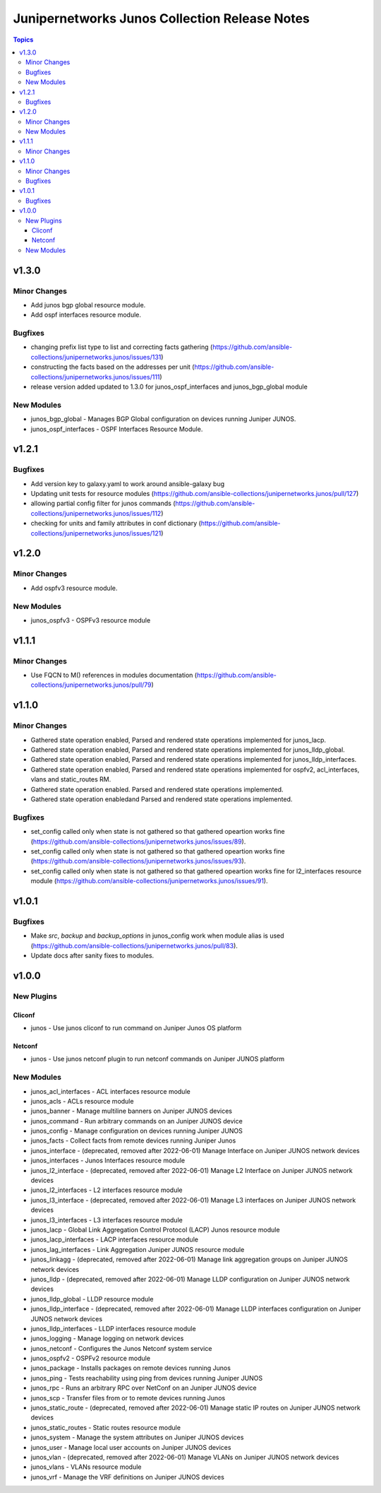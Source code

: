 ==============================================
Junipernetworks Junos Collection Release Notes
==============================================

.. contents:: Topics


v1.3.0
======

Minor Changes
-------------

- Add junos bgp global resource module.
- Add ospf interfaces resource module.

Bugfixes
--------

- changing prefix list type to list and correcting facts gathering (https://github.com/ansible-collections/junipernetworks.junos/issues/131)
- constructing the facts based on the addresses per unit (https://github.com/ansible-collections/junipernetworks.junos/issues/111)
- release version added updated to 1.3.0 for junos_ospf_interfaces and junos_bgp_global module

New Modules
-----------

- junos_bgp_global - Manages BGP Global configuration on devices running Juniper JUNOS.
- junos_ospf_interfaces - OSPF Interfaces Resource Module.

v1.2.1
======

Bugfixes
--------

- Add version key to galaxy.yaml to work around ansible-galaxy bug
- Updating unit tests for resource modules (https://github.com/ansible-collections/junipernetworks.junos/pull/127)
- allowing partial config filter for junos commands (https://github.com/ansible-collections/junipernetworks.junos/issues/112)
- checking for units and family attributes in conf dictionary (https://github.com/ansible-collections/junipernetworks.junos/issues/121)

v1.2.0
======

Minor Changes
-------------

- Add ospfv3 resource module.

New Modules
-----------

- junos_ospfv3 - OSPFv3 resource module

v1.1.1
======

Minor Changes
-------------

- Use FQCN to M() references in modules documentation (https://github.com/ansible-collections/junipernetworks.junos/pull/79)

v1.1.0
======

Minor Changes
-------------

- Gathered state operation enabled, Parsed and rendered state operations implemented for junos_lacp.
- Gathered state operation enabled, Parsed and rendered state operations implemented for junos_lldp_global.
- Gathered state operation enabled, Parsed and rendered state operations implemented for junos_lldp_interfaces.
- Gathered state operation enabled, Parsed and rendered state operations implemented for ospfv2, acl_interfaces, vlans and static_routes RM.
- Gathered state operation enabled. Parsed and rendered state operations implemented.
- Gathered state operation enabledand Parsed and rendered state operations implemented.

Bugfixes
--------

- set_config called only when state is not gathered so that gathered opeartion works fine (https://github.com/ansible-collections/junipernetworks.junos/issues/89).
- set_config called only when state is not gathered so that gathered opeartion works fine (https://github.com/ansible-collections/junipernetworks.junos/issues/93).
- set_config called only when state is not gathered so that gathered opeartion works fine for l2_interfaces resource module (https://github.com/ansible-collections/junipernetworks.junos/issues/91).

v1.0.1
======

Bugfixes
--------

- Make `src`, `backup` and `backup_options` in junos_config work when module alias is used (https://github.com/ansible-collections/junipernetworks.junos/pull/83).
- Update docs after sanity fixes to modules.

v1.0.0
======

New Plugins
-----------

Cliconf
~~~~~~~

- junos - Use junos cliconf to run command on Juniper Junos OS platform

Netconf
~~~~~~~

- junos - Use junos netconf plugin to run netconf commands on Juniper JUNOS platform

New Modules
-----------

- junos_acl_interfaces - ACL interfaces resource module
- junos_acls - ACLs resource module
- junos_banner - Manage multiline banners on Juniper JUNOS devices
- junos_command - Run arbitrary commands on an Juniper JUNOS device
- junos_config - Manage configuration on devices running Juniper JUNOS
- junos_facts - Collect facts from remote devices running Juniper Junos
- junos_interface - (deprecated, removed after 2022-06-01) Manage Interface on Juniper JUNOS network devices
- junos_interfaces - Junos Interfaces resource module
- junos_l2_interface - (deprecated, removed after 2022-06-01) Manage L2 Interface on Juniper JUNOS network devices
- junos_l2_interfaces - L2 interfaces resource module
- junos_l3_interface - (deprecated, removed after 2022-06-01) Manage L3 interfaces on Juniper JUNOS network devices
- junos_l3_interfaces - L3 interfaces resource module
- junos_lacp - Global Link Aggregation Control Protocol (LACP) Junos resource module
- junos_lacp_interfaces - LACP interfaces resource module
- junos_lag_interfaces - Link Aggregation Juniper JUNOS resource module
- junos_linkagg - (deprecated, removed after 2022-06-01) Manage link aggregation groups on Juniper JUNOS network devices
- junos_lldp - (deprecated, removed after 2022-06-01) Manage LLDP configuration on Juniper JUNOS network devices
- junos_lldp_global - LLDP resource module
- junos_lldp_interface - (deprecated, removed after 2022-06-01) Manage LLDP interfaces configuration on Juniper JUNOS network devices
- junos_lldp_interfaces - LLDP interfaces resource module
- junos_logging - Manage logging on network devices
- junos_netconf - Configures the Junos Netconf system service
- junos_ospfv2 - OSPFv2 resource module
- junos_package - Installs packages on remote devices running Junos
- junos_ping - Tests reachability using ping from devices running Juniper JUNOS
- junos_rpc - Runs an arbitrary RPC over NetConf on an Juniper JUNOS device
- junos_scp - Transfer files from or to remote devices running Junos
- junos_static_route - (deprecated, removed after 2022-06-01) Manage static IP routes on Juniper JUNOS network devices
- junos_static_routes - Static routes resource module
- junos_system - Manage the system attributes on Juniper JUNOS devices
- junos_user - Manage local user accounts on Juniper JUNOS devices
- junos_vlan - (deprecated, removed after 2022-06-01) Manage VLANs on Juniper JUNOS network devices
- junos_vlans - VLANs resource module
- junos_vrf - Manage the VRF definitions on Juniper JUNOS devices
